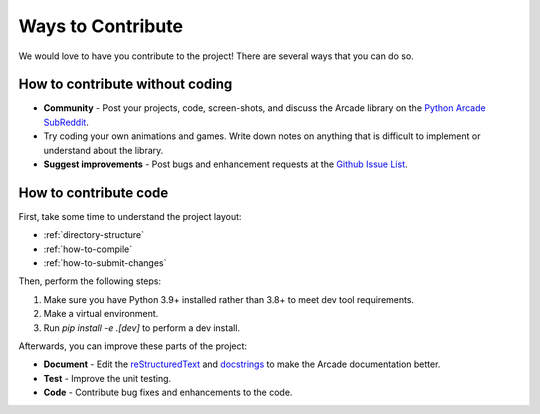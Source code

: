 .. _how-to-contribute:

Ways to Contribute
=================

We would love to have you contribute to the project! There are several
ways that you can do so.

How to contribute without coding
^^^^^^^^^^^^^^^^^^^^^^^^^^^^^^^^

* **Community** - Post your projects, code, screen-shots, and discuss the Arcade library on the `Python Arcade SubReddit`_.
* Try coding your own animations and games. Write down notes on anything that
  is difficult to implement or understand about the library.
* **Suggest improvements** - Post bugs and enhancement requests at the `Github Issue List`_.

How to contribute code
^^^^^^^^^^^^^^^^^^^^^^

First, take some time to understand the project layout:

* :ref:`directory-structure`
* :ref:`how-to-compile`
* :ref:`how-to-submit-changes`


Then, perform the following steps:

#. Make sure you have Python 3.9+ installed rather than 3.8+ to meet
   dev tool requirements.
#. Make a virtual environment.
#. Run `pip install -e .[dev]` to perform a dev install.


Afterwards, you can improve these parts of the project:

* **Document** - Edit the reStructuredText_ and docstrings_ to make the Arcade
  documentation better.
* **Test** - Improve the unit testing.
* **Code** - Contribute bug fixes and enhancements to the code.

.. _Python Arcade SubReddit: https://www.reddit.com/r/pythonarcade
.. _Github Issue List: https://github.com/pythonarcade/arcade/issues
.. _reStructuredText: http://www.sphinx-doc.org/en/stable/rest.html
.. _docstrings: http://www.pythonforbeginners.com/basics/python-docstrings
